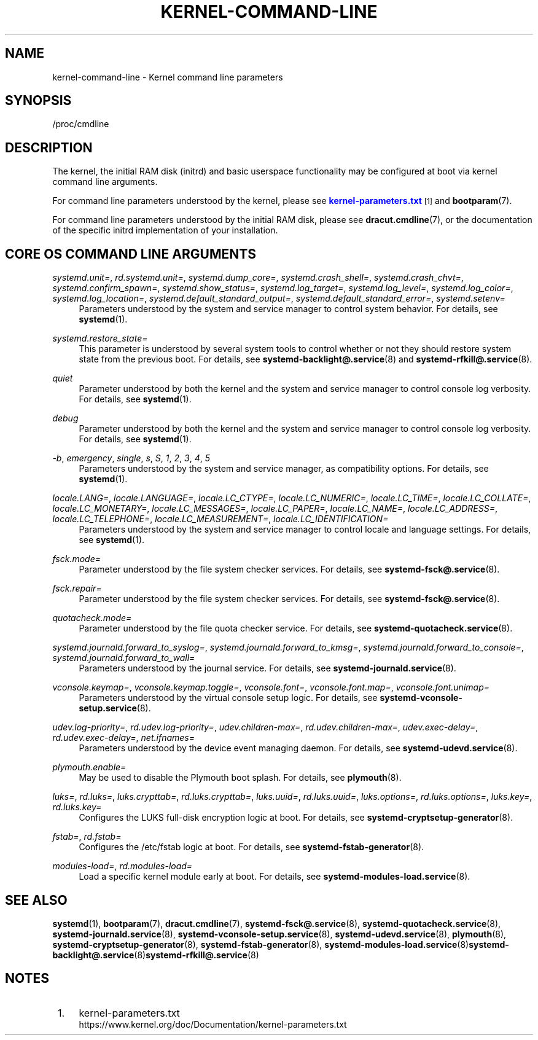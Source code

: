 '\" t
.TH "KERNEL\-COMMAND\-LINE" "7" "" "systemd 213" "kernel-command-line"
.\" -----------------------------------------------------------------
.\" * Define some portability stuff
.\" -----------------------------------------------------------------
.\" ~~~~~~~~~~~~~~~~~~~~~~~~~~~~~~~~~~~~~~~~~~~~~~~~~~~~~~~~~~~~~~~~~
.\" http://bugs.debian.org/507673
.\" http://lists.gnu.org/archive/html/groff/2009-02/msg00013.html
.\" ~~~~~~~~~~~~~~~~~~~~~~~~~~~~~~~~~~~~~~~~~~~~~~~~~~~~~~~~~~~~~~~~~
.ie \n(.g .ds Aq \(aq
.el       .ds Aq '
.\" -----------------------------------------------------------------
.\" * set default formatting
.\" -----------------------------------------------------------------
.\" disable hyphenation
.nh
.\" disable justification (adjust text to left margin only)
.ad l
.\" -----------------------------------------------------------------
.\" * MAIN CONTENT STARTS HERE *
.\" -----------------------------------------------------------------
.SH "NAME"
kernel-command-line \- Kernel command line parameters
.SH "SYNOPSIS"
.PP
/proc/cmdline
.SH "DESCRIPTION"
.PP
The kernel, the initial RAM disk (initrd) and basic userspace functionality may be configured at boot via kernel command line arguments\&.
.PP
For command line parameters understood by the kernel, please see
\m[blue]\fBkernel\-parameters\&.txt\fR\m[]\&\s-2\u[1]\d\s+2
and
\fBbootparam\fR(7)\&.
.PP
For command line parameters understood by the initial RAM disk, please see
\fBdracut.cmdline\fR(7), or the documentation of the specific initrd implementation of your installation\&.
.SH "CORE OS COMMAND LINE ARGUMENTS"
.PP
\fIsystemd\&.unit=\fR, \fIrd\&.systemd\&.unit=\fR, \fIsystemd\&.dump_core=\fR, \fIsystemd\&.crash_shell=\fR, \fIsystemd\&.crash_chvt=\fR, \fIsystemd\&.confirm_spawn=\fR, \fIsystemd\&.show_status=\fR, \fIsystemd\&.log_target=\fR, \fIsystemd\&.log_level=\fR, \fIsystemd\&.log_color=\fR, \fIsystemd\&.log_location=\fR, \fIsystemd\&.default_standard_output=\fR, \fIsystemd\&.default_standard_error=\fR, \fIsystemd\&.setenv=\fR
.RS 4
Parameters understood by the system and service manager to control system behavior\&. For details, see
\fBsystemd\fR(1)\&.
.RE
.PP
\fIsystemd\&.restore_state=\fR
.RS 4
This parameter is understood by several system tools to control whether or not they should restore system state from the previous boot\&. For details, see
\fBsystemd-backlight@.service\fR(8)
and
\fBsystemd-rfkill@.service\fR(8)\&.
.RE
.PP
\fIquiet\fR
.RS 4
Parameter understood by both the kernel and the system and service manager to control console log verbosity\&. For details, see
\fBsystemd\fR(1)\&.
.RE
.PP
\fIdebug\fR
.RS 4
Parameter understood by both the kernel and the system and service manager to control console log verbosity\&. For details, see
\fBsystemd\fR(1)\&.
.RE
.PP
\fI\-b\fR, \fIemergency\fR, \fIsingle\fR, \fIs\fR, \fIS\fR, \fI1\fR, \fI2\fR, \fI3\fR, \fI4\fR, \fI5\fR
.RS 4
Parameters understood by the system and service manager, as compatibility options\&. For details, see
\fBsystemd\fR(1)\&.
.RE
.PP
\fIlocale\&.LANG=\fR, \fIlocale\&.LANGUAGE=\fR, \fIlocale\&.LC_CTYPE=\fR, \fIlocale\&.LC_NUMERIC=\fR, \fIlocale\&.LC_TIME=\fR, \fIlocale\&.LC_COLLATE=\fR, \fIlocale\&.LC_MONETARY=\fR, \fIlocale\&.LC_MESSAGES=\fR, \fIlocale\&.LC_PAPER=\fR, \fIlocale\&.LC_NAME=\fR, \fIlocale\&.LC_ADDRESS=\fR, \fIlocale\&.LC_TELEPHONE=\fR, \fIlocale\&.LC_MEASUREMENT=\fR, \fIlocale\&.LC_IDENTIFICATION=\fR
.RS 4
Parameters understood by the system and service manager to control locale and language settings\&. For details, see
\fBsystemd\fR(1)\&.
.RE
.PP
\fIfsck\&.mode=\fR
.RS 4
Parameter understood by the file system checker services\&. For details, see
\fBsystemd-fsck@.service\fR(8)\&.
.RE
.PP
\fIfsck\&.repair=\fR
.RS 4
Parameter understood by the file system checker services\&. For details, see
\fBsystemd-fsck@.service\fR(8)\&.
.RE
.PP
\fIquotacheck\&.mode=\fR
.RS 4
Parameter understood by the file quota checker service\&. For details, see
\fBsystemd-quotacheck.service\fR(8)\&.
.RE
.PP
\fIsystemd\&.journald\&.forward_to_syslog=\fR, \fIsystemd\&.journald\&.forward_to_kmsg=\fR, \fIsystemd\&.journald\&.forward_to_console=\fR, \fIsystemd\&.journald\&.forward_to_wall=\fR
.RS 4
Parameters understood by the journal service\&. For details, see
\fBsystemd-journald.service\fR(8)\&.
.RE
.PP
\fIvconsole\&.keymap=\fR, \fIvconsole\&.keymap\&.toggle=\fR, \fIvconsole\&.font=\fR, \fIvconsole\&.font\&.map=\fR, \fIvconsole\&.font\&.unimap=\fR
.RS 4
Parameters understood by the virtual console setup logic\&. For details, see
\fBsystemd-vconsole-setup.service\fR(8)\&.
.RE
.PP
\fIudev\&.log\-priority=\fR, \fIrd\&.udev\&.log\-priority=\fR, \fIudev\&.children\-max=\fR, \fIrd\&.udev\&.children\-max=\fR, \fIudev\&.exec\-delay=\fR, \fIrd\&.udev\&.exec\-delay=\fR, \fInet\&.ifnames=\fR
.RS 4
Parameters understood by the device event managing daemon\&. For details, see
\fBsystemd-udevd.service\fR(8)\&.
.RE
.PP
\fIplymouth\&.enable=\fR
.RS 4
May be used to disable the Plymouth boot splash\&. For details, see
\fBplymouth\fR(8)\&.
.RE
.PP
\fIluks=\fR, \fIrd\&.luks=\fR, \fIluks\&.crypttab=\fR, \fIrd\&.luks\&.crypttab=\fR, \fIluks\&.uuid=\fR, \fIrd\&.luks\&.uuid=\fR, \fIluks\&.options=\fR, \fIrd\&.luks\&.options=\fR, \fIluks\&.key=\fR, \fIrd\&.luks\&.key=\fR
.RS 4
Configures the LUKS full\-disk encryption logic at boot\&. For details, see
\fBsystemd-cryptsetup-generator\fR(8)\&.
.RE
.PP
\fIfstab=\fR, \fIrd\&.fstab=\fR
.RS 4
Configures the
/etc/fstab
logic at boot\&. For details, see
\fBsystemd-fstab-generator\fR(8)\&.
.RE
.PP
\fImodules\-load=\fR, \fIrd\&.modules\-load=\fR
.RS 4
Load a specific kernel module early at boot\&. For details, see
\fBsystemd-modules-load.service\fR(8)\&.
.RE
.SH "SEE ALSO"
.PP
\fBsystemd\fR(1),
\fBbootparam\fR(7),
\fBdracut.cmdline\fR(7),
\fBsystemd-fsck@.service\fR(8),
\fBsystemd-quotacheck.service\fR(8),
\fBsystemd-journald.service\fR(8),
\fBsystemd-vconsole-setup.service\fR(8),
\fBsystemd-udevd.service\fR(8),
\fBplymouth\fR(8),
\fBsystemd-cryptsetup-generator\fR(8),
\fBsystemd-fstab-generator\fR(8),
\fBsystemd-modules-load.service\fR(8)\fBsystemd-backlight@.service\fR(8)\fBsystemd-rfkill@.service\fR(8)
.SH "NOTES"
.IP " 1." 4
kernel-parameters.txt
.RS 4
\%https://www.kernel.org/doc/Documentation/kernel-parameters.txt
.RE
